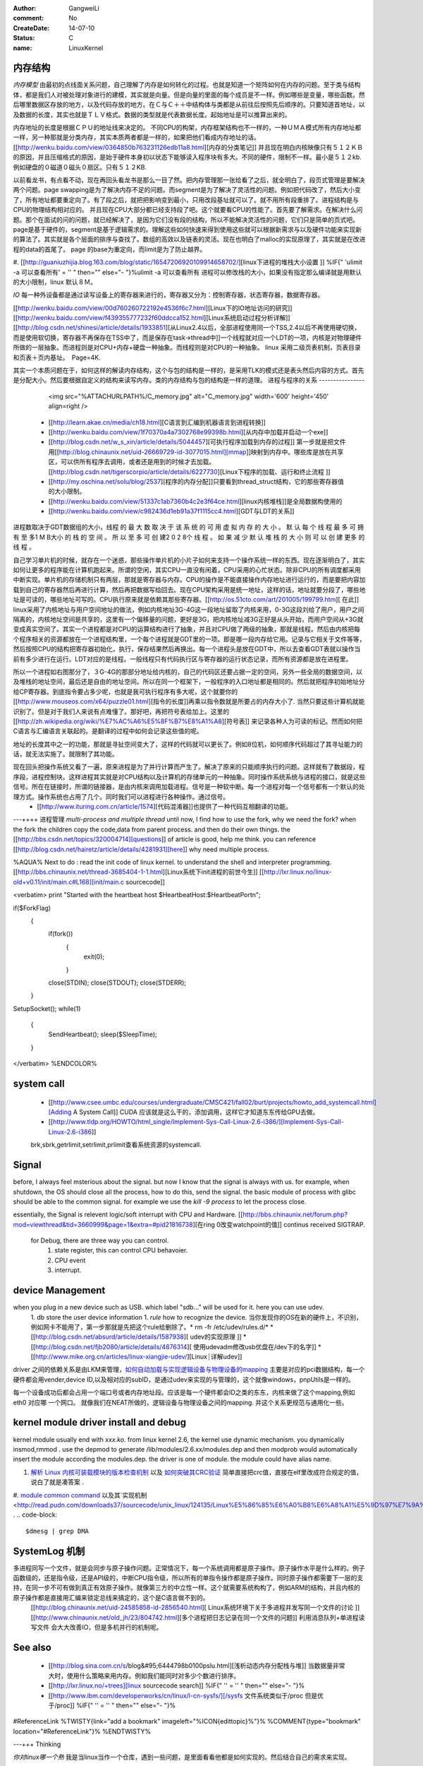 :author: GangweiLi
:comment: No
:CreateDate: 14-07-10
:status: C
:name: LinuxKernel

内存结构
--------

*内存模型*
由最初的点线面关系问题，自己理解了内存是如何转化的过程。也就是知道一个矩阵如何在内存的问题。至于类与结构体，都是我们人对被处理对象进行的建模，其实就是向量。但是向量的里面的每个成员是不一样。例如哪些是变量，哪些函数。然后哪里数据区存放的地方，以及代码存放的地方。在Ｃ与Ｃ＋＋中结构体与类都是从前往后按照先后顺序的。只要知道首地址，以及数据的长度，其实也就是ＴＬＶ格式。数据的类型就是代表数据长度。起始地址是可以推算出来的。

内存地址的长度是根据ＣＰＵ的地址线来决定的。
不同CPU的构架，内存框架结构也不一样的，一种ＵＭＡ模式所有内存地址都一样，另一种那就是分类内存，其实本质两者都是一样的，如果把他们看成内存地址的话。[[http://wenku.baidu.com/view/0364850b763231126edb11a8.html][内存的分类笔记]]   并且现在明白内核映像只有５１２ＫＢ的原因，并且压缩格式的原因，是始于硬件本身初以状态下能够读入程序块有多大。不同的硬件，限制不一样。最小是５１２kb.例如硬盘的０磁道０磁头０扇区。只有５１２KB.

以前看龙书，有点看不动，现在再回头看龙书是那么一目了然。把内存管理那一张给看了之后，就全明白了，段页式管理是要解决两个问题。page swapping是为了解决内存不足的问题。而segment是为了解决了灵活性的问题。例如把代码改了，然后大小变了，所有地址都要重定向了。有了段之后，就把把影响变到最小，只用改段基址就可以了。就不用所有段重排了。进程结构是与CPU的物理结构相对应的。
并且现在CPU大部分都已经支持段了吧。这个就要看CPU的性能了。首先要了解需求。在解决什么问题。那个在面试的问的问题，就已经解决了，是因为它们没有段的结构，所以不能解决灵活性的问题，它们只是简单的页式吧。page是基于硬件的，segment是基于逻辑需求的。理解这些如何快速来得到使用这些就可以根据新需求与以及硬件功能来实现新的算法了。其实就是各个层面的排序与查找了。数组的高效以及链表的灵活。现在也明白了malloc的实现原理了，其实就是在改进程的data的首尾了。
page 的base为重定向，而limit是为了防止越界。

.. graphviz::

   digraph memoryStucture {
       rankdir = LR;
       node [shape = box ];
       ZONE_DMA [  shape = record  label = "<f0> 0-16MB  | <f1> INIT address 0XFFFF0  BIOS  |<IDT> Interrupt Table  |<GDT>  Global Descriptor Table |<LDT> Local Descriptor Table "];
       ZONE_NORMAL [label = "16MB-896MB"];
       ZONE_HIGHMEM [label = "896- END of Physical memory"];
       MainLayout [ shape = "record" label = "<f0> ZONE_DMA |<f1> ZONE_NORML | <f2> ZONE_HIGHMEM "];
       MainLayout:f0 -> ZONE_DMA:f0;
      MainLayout:f1 -> ZONE_NORMAL;
      MainLayout:f2 -> ZONE_HIGHMEM;
       
   　//IDT
       IDT [shape =record  label ="<f0> 256 Items 8bytes/item |{selector | keyword | offset }" ];
       ZONE_DMA:IDT -> IDT:f0;
       //GDT
      GDT [shape = record  label = "<des> 256 items |<f0> NULL | <f1> CODE Segment  Descriptor| <f2> DATA Segment Descriptor |<f3> SYS Segment Descriptor | <f4> 252 for LDT and TSS　for each TSS"];
      ZONE_DMA:GDT -> GDT:f0;
      //LDT
      LDT [shape = record  label ="<fes> 5 items | <f0> CODE segment | <f1> Data segment |<f2> BSS | <f3> Heap | <f4> stack"];
        ZONE_DMA:LDT -> LDT:f0;
   
   }

#. [[http://guaniuzhijia.blog.163.com/blog/static/16547206920109914658702/][linux下进程的堆栈大小设置  ]] %IF{" 'ulimit -a 可以查看所有' = '' " then="" else="- "}%ulimit -a 可以查看所有
进程可以修改栈的大小，如果没有指定那么编译就是用默认的大小限制，linux 默认８Ｍ。

*IO*
每一种外设备都是通过读写设备上的寄存器来进行的，寄存器又分为：控制寄存器，状态寄存器，数据寄存器。

[[http://wenku.baidu.com/view/00d760260722192e4536f6c7.html][Linux下的IO地址访问的研究]]
[[http://wenku.baidu.com/view/f439355777232f60ddcca152.html][Linux系统启动过程分析详解]]
[[http://blog.csdn.net/shinesi/article/details/1933851][从Linux2.4以后，全部进程使用同一个TSS,2.4以后不再使用硬切换，而是使用软切换，寄存器不再保存在TSS中了，而是保存在task->thread中]]一个线程就对应一个LDT的一项，内核是对物理硬件所做的一层抽象。而进程则是对CPU+内存+硬盘一种抽象。而线程则是对CPU的一种抽象。
linux 采用二级页表机制，页表目录和页表＋页内基址。　Page=4K.

其实一个本质问题在于，如何这样的解读内存结构，这个与包的结构是一样的，是采用TLK的模式还是表头然后内容的方式。首先是分配大小。然后要根据自定义的结构来读写内存。类的内存结构与包的结构是一样的道理。
进程与程序的关系
----------------

     <img src="%ATTACHURLPATH%/C_memory.jpg" alt="C_memory.jpg" width='600' height='450'  align=right />
   * [[http://learn.akae.cn/media/ch18.html][C语言到汇编到机器语言到进程转换]]
   * [[http://wenku.baidu.com/view/1f70370a4a7302768e99398b.html][从内存中加载并启动一个exe]]
   * [[http://blog.csdn.net/w_s_xin/article/details/5044457][可执行程序加载到内存的过程]]  第一步就是把文件用[[http://blog.chinaunix.net/uid-26669729-id-3077015.html][mmap]]映射到内存中。哪些库是放在共享区，可以供所有程序去调用，或者还是用到的时候才去加载。 [[http://blog.csdn.net/tigerscorpio/article/details/6227730][Linux下程序的加载、运行和终止流程 ]]
   * [[http://my.oschina.net/solu/blog/2537][程序的内存分配]]只要看到thread_struct结构，它的那些寄存器值的大小限制。
   * [[http://wenku.baidu.com/view/51337c1ab7360b4c2e3f64ce.html][linux内核堆栈]]是全局数据构使用的
   * [[http://wenku.baidu.com/view/c982436d1eb91a37f1115cc4.html][GDT与LDT的关系]]

进程数取决于GDT数据组的大小，线程 的 最 大 数 取 决 于 该 系 统 的 可 用 虚 拟 内 存 的 大 小 。 默 认 每 个 线 程 最 多 可 拥 有 至 多1 M B大小 的 栈 的 空 间 。 所 以 至 多 可 创 建2 0 2 8个 线 程 。 如 果 减 少 默 认 堆 栈 的 大 小  则 可 以 创 建 更多 的 线 程 。

自己学习单片机的时候，就存在一个迷惑，那些操作单片机的小片子如何来支持一个操作系统一样的东西。现在逐渐明白了，其实如何让更多的程序能在计算机跑起来。所谓的空闲，其实CPU一直没有闲着，CPU采用的心忙状态。除非CPU的所有调度都采用中断实现。单片机的存储机制只有两层，那就是寄存器与内存。CPU的操作是不能直接操作内存地址进行运行的，而是要把内容加载到自己的寄存器然后再进行计算，然后再把数据写给回去。现在CPU架构采用是统一地址，这样的话，地址就要分段了，哪些地址是可读的，哪些地址可写的。CPU执行原来就是依赖其那些寄存器。[[http://os.51cto.com/art/201005/199799.htm][ 在此]] linux采用了内核地址与用户空间地址的做法，例如内核地址3G-4G这一段地址留取了内核来用，0-3G这段刘给了用户，用户之间隔离的，内核地址空间是共享的，这里有一个偏移量的问题，更好是3G，把内核地址减3G正好是从头开始，而用户空间从+3G就变成真实空间了。其实一个进程都是对CPU的运算结构进行了抽象，并且对CPU做了两级的抽象，那就是线程。然后由内核把每个程序相关的资源都放在一个进程结构里，一个每个进程就是GDT里的一项。即是哪一段内存给它用。记录与它相关于文件等等，然后按照CPU的结构把寄存器初始化，执行，保存结果然后再换出。每一个进程头是放在GDT中，所以去查看GDT表就以操作当前有多少进行在运行。LDT对应的是线程。一般线程只有代码执行区与寄存器的运行状态记录，而所有资源都是放在进程里。

所以一个进程如右图那分了，３G-4G的那部分地址给内核的，自己的代码区还要占据一定的空间，另外一些全局的数据空间，以及堆栈的地址空间，最后还是自由的地址空间。所以在同一个框架下，一般程序的入口地址都是相同的。然后就把程序初始地址分给CP寄存器。到底指令要占多少呢，也就是我可执行程序有多大呢，这个就要你的[[http://www.mouseos.com/x64/puzzle01.html][指令的长度]]再乘以指令数就是所要占的内存大小了. 当然只要这些计算机就能识别了。但是对于我们人来说有点难懂了。那好吧，再把符号表给加上。这里的[[http://zh.wikipedia.org/wiki/%E7%AC%A6%E5%8F%B7%E8%A1%A8][符号表]] 来记录各种人为可读的标记。然而如何把C语言与汇编语言关联起的。是翻译的过程中如何会记录这些值的呢。  

地址的长度其中之一的功能，那就是寻扯空间变大了，这样的代码就可以更长了。例如8位机，如何顺序代码超过了其寻址能力的话，就无法实施了。就限制了其功能。 

现在回头把操作系统又看了一遍，原来进程是为了并行计算而产生了。解决了原来的只能顺序执行的问题。这样就有了数据段，程序段，进程控制块。这样进程其实就是对CPU结构以及计算机的存储单元的一种抽象。同时操作系统系统与进程的接口，就是这些信号。所在在链接时，所谓的链接器，是由内核来调用加载进程。信号是一种软中断。每一个进程对每一个信号都有一个默认的处理方式。操作系统也占用了几个。同时我们可以进程进行各种操作。通过信号。
   * [[http://www.ituring.com.cn/article/1574][代码混淆器]]也提供了一种代码互相翻译的功能。

---++++ 进程管理
*multi-process and multiple thread*
until now, I find how to use the fork, why we need the fork? when the fork the children copy the code,data from parent process. and then do their own things.  the [[http://bbs.csdn.net/topics/320004714][questions]] of article is good, help me think. you can reference [[http://blog.csdn.net/hairetz/article/details/4281931][here]] why need multiple process. 

%AQUA%
Next to do :
read the init code of linux kernel. to understand the shell and interpreter programming.   
[[http://bbs.chinaunix.net/thread-3685404-1-1.html][Linux系统下init进程的前世今生]]  [[http://lxr.linux.no/linux-old+v0.11/init/main.c#L168][init/main.c sourcecode]]

<verbatim>
print "Started with the heartbeat host $HeartbeatHost:$HeartbeatPort\n";

if($ForkFlag)
  {
   if(fork())
    {
     exit(0);
    }

   close(STDIN);
   close(STDOUT);
   close(STDERR);
  }

SetupSocket();
while(1) 
 {
  SendHeartbeat();
  sleep($SleepTime);
 }


</verbatim>
%ENDCOLOR%

system call
-----------

   * [[http://www.csee.umbc.edu/courses/undergraduate/CMSC421/fall02/burt/projects/howto_add_systemcall.html][Adding A System Call]] CUDA 应该就是这么干的，添加调用，这样它才知道东东传给GPU去做。
   * [[http://www.tldp.org/HOWTO/html_single/Implement-Sys-Call-Linux-2.6-i386/][Implement-Sys-Call-Linux-2.6-i386]]
  

   brk,sbrk,getrlimit,setrlimit,prlimit查看系统资源的systemcall.


Signal
------
before, I always feel msterious about the signal. but now I know that the signal is always with us. for example, when shutdown, the OS should close all the process, how to do this, send the signal. the basic module of process with glibc should be able to the common signal. for example we use the *kill -9 process* to let the process close. 

essentially, the Signal is relevent logic/soft interrupt with CPU and Hardware. 
[[http://bbs.chinaunix.net/forum.php?mod=viewthread&tid=3660999&page=1&extra=#pid21816738][在ring 0改变watchpoint的值]] continus received SIGTRAP.
 for Debug, there are three way you can control.
    1. state register, this can control CPU behavoier. 
    2. CPU event
    3. interrupt.


device Management
-----------------

when you plug in a new device such as USB. which label "sdb..." will be used for it. here you can use udev. 
   1. db store the user device information
   1. *rule* how to recognize the device.  当你发现你的OS在新的硬件上，不识别，例如网卡不能用了，第一步那就是先把这个rule给删除了。* rm -fr /etc/udev/rules.d/*
   * [[http://blog.csdn.net/absurd/article/details/1587938][ udev的实现原理 ]]
   * [[http://blog.csdn.net/fjb2080/article/details/4876314][ 使用udevadm修改usb优盘在/dev下的名字]]
   * [[http://www.mike.org.cn/articles/linux-xiangjie-udev/][Linux┊详解udev]]

driver 之间的依赖关系是由LKM来管理，`如何自动加载与实现逻辑设备与物理设备的mapping <http://blog.csdn.net/ruixj/article/details/3772798>`_ 主要是对应的pci数据结构，每一个硬件都会用vender,device ID,以及相对应的subID，是通过udev来实现的与管理的，这个就像windows，pnpUtils是一样的。

每一个设备成功后都会占用一个端口号或者内存地址段。应该是每一个硬件都会ID之类的东东，内核来做了这个mapping,例如eth0 对应哪 一个网口。 就像我们在NEAT所做的，逻辑设备与物理设备之间的mapping. 并这个关系更规范与通用化一些。
  
kernel module  driver install and debug
---------------------------------------

kernel module usually end with *xxx.ko*.  from linux kernel 2.6, the kernel use dynamic mechanism. you dynamically insmod,rmmod .  use the depmod to generate /lib/modules/2.6.xx/modules.dep and then modprob would automatically insert the module according the modules.dep.  the driver is one of module.  the module could have alias name. 

.. csv-table::
   :heder: Item,Content,Remark 

   module location , */lib/modules/kernel version /kernel/drivers* ,  ethernet card driver  /lib/modules/2.6.4-gentoo-r4/kernel/drivers/net/r8168.ko ,
   configuration file , etc/modules.autoload.d/XX , you just need to add the module name here. etc/modules.autoload.d/kernel-2.6 ,
   modprobe ,  modprobe  r8168.ko  , the module could have alias name.  etc/modprobe.d/XXXX ,
   depmod  , depmod -a r8168 ,
   dmesg  , kernel会将开机信息存储在ring buffer中。您若是开机时来不及查看信息，可利用dmesg来查看。开机信息亦保存在/var/log目录中，名称为dmesg的文件里。 , dmesg用来显示内核环缓冲区（kernel-ring buffer）内容，内核将各种消息存放在这里。在系统引导时，内核将与硬件和模块初始化相关的信息填到这个缓冲区中。内核环缓冲区中的消息对于诊断系统问题 通常非常有用。在运行dmesg时，它显示大量信息。通常通过less或grep使用管道查看dmesg的输出，这样可以更容易找到待查信息。例如，如果发现硬盘性能低下，可以使用dmesg来检查它们是否运行在DMA模式：,
   
.. seealso::
#. `解析 Linux 内核可装载模块的版本检查机制 <http://www.ibm.com/developerworks/cn/linux/l-cn-kernelmodules/>`_ 以及 `如何突破其CRC验证 <http://blog.aliyun.com/1123>`_ 简单直接把crc值，直接在elf里改成符合规定的值，说白了就是凑答案 .
#. `module common command <http://wiki.linuxdeepin.com/index.php?title=Linux%E5%86%85%E6%A0%B8%E6%A8%A1%E5%9D%97>`_ 以及其`实现机制 <http://read.pudn.com/downloads37/sourcecode/unix_linux/124135/Linux%E5%86%85%E6%A0%B8%E6%A8%A1%E5%9D%97%E7%9A%84%E5%AE%9E%E7%8E%B0%E6%9C%BA%E5%88%B6.PDF>`_ . 
.. code-block::
   
   $dmesg | grep DMA 

SystemLog 机制 
--------------

多进程同写一个文件，就是会同步与原子操作问题。正常情况下，每一个系统调用都是原子操作。原子操作水平是什么样的。例子函数级的，还是指令级，还是API级的，中断CPU指令级，所以所有的单指令操作都是原子操作。同时原子操作都需要下一层的支持，在同一步不可有做到真正有效原子操作。就像第三方的中立性一样。这个就需要系统构构了，例如ARM的结构，并且内核的原子操作都是直接用汇编来锁定总线来搞定的，这个是C语言做不到的。
   [[http://blog.chinaunix.net/uid-24585858-id-2856540.html][ Linux系统环境下关于多进程并发写同一个文件的讨论 ]]
   [[http://www.chinaunix.net/old_jh/23/804742.html][多个进程把日志记录在同一个文件的问题]] 利用消息队列+单进程读写文件 会大大改善IO，但是多机并行的机制呢。

See also
--------

   * [[http://blog.sina.com.cn/s/blog&#95;6444798b0100pslu.html][浅析动态内存分配栈与堆]] 当数据量非常大时，使用什么策略来用内存。例如我们能同时对多少个数进行排序。
   * [[http://lxr.linux.no/+trees][linux sourcecode search]] %IF{" '' = '' " then="" else="- "}%
   * [[http://www.ibm.com/developerworks/cn/linux/l-cn-sysfs/][/sysfs 文件系统类似于/proc 但是优于/proc]] %IF{" '' = '' " then="" else="- "}%
#ReferenceLink
%TWISTY{link="add a bookmark"  imageleft="%ICON{edittopic}%"}%
%COMMENT{type="bookmark"  location="#ReferenceLink"}%
%ENDTWISTY%

---+++ Thinking


*你对linux哪一个熟*
我是当linux当作一个仓库，遇到一些问题，是里面看看他都是如何实现的。然后结合自己的需求来实现。



-- Main.GangweiLi - 02 Dec 2012


sysctl modifies kernel parameter at runtime

-- Main.GangweiLi - 15 Apr 2013


现在对于linux的文件系统有了更加深切的认识：
/usr/{include/src/lib)  这个里面放开发环境库
/usr/share/ 放了一些共享的信息例如man 等。
/lib/ 下面放的runtime lib 

-- Main.GangweiLi - 04 Nov 2013


*对于环境变量* 在操作系统内部进程之间的交互，很大一部分那就是还环境变量与配置文件，例如os.system如何知道系统有哪些环境变量呢，就是通过Path来知道的，所以如何才能加一条命令呢，那需要加入相应的path就可以，就可以让其os.system得到这条命令了。

-- Main.GangweiLi - 17 Apr 2014
#ReflectAndStudy
%TWISTY{showimgleft="%ICON{rfc}%"
	hideimgleft="%ICONURLPATH{toggleclose}%"}%
%COMMENT{ location="#ReflectAndStudy"}%
%ENDTWISTY%

%META:FORM{name="System.TopicForm"}%
%META:FIELD{name="Title" attributes="" title="Title" value="LinuxKernel"}%
%META:FIELD{name="Category" attributes="" title="Category" value="Infrastructure"}%
%META:FIELD{name="Date" attributes="" title="Date" value="3 Dec 2012"}%
%META:FIELD{name="Status" attributes="" title="Status" value="New"}%
%META:FIELD{name="tags" attributes="" title="tags" value=""}%
%META:FILEATTACHMENT{name="DirectedGraphPlugin_1.png" attachment="DirectedGraphPlugin_1.png" attr="h" comment="<nop>DirectedGraphPlugin: DOT graph" date="1354466801" size="53990" user="GangweiLi" version="7"}%
%META:FILEATTACHMENT{name="C_memory.jpg" attachment="C_memory.jpg" attr="" comment="" date="1360289024" path="C_memory.jpg" size="35851" user="GangweiLi" version="1"}%
